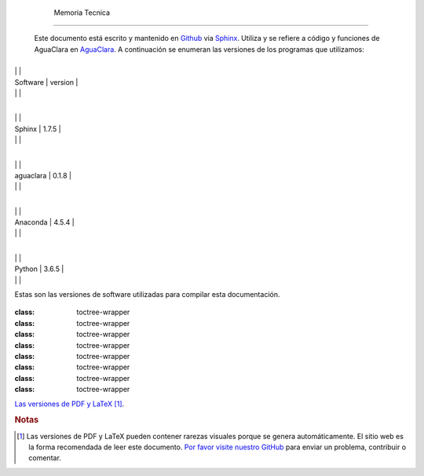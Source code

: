 
    .. _toc:

    

        Memoria Tecnica
===============


        Este documento está escrito y mantenido en `Github <https://github.com/AguaClara/aide_design_specs>`_ via `Sphinx <http://www.sphinx-doc.org/en/master/>`_. Utiliza y se refiere a código y funciones de AguaClara en `AguaClara <https://github.com/AguaClara/aguaclara>`_. A continuación se enumeran las versiones de los programas que utilizamos:

        
.. _:

        
.. class:: colwidths-given


                
                
                
                    +----------+----------+
|
                                                      |
                                                      |
                    
|
                         Software |
                         version |
                    
|
                                  |
                          |
                    

                
                
                    +----------+----------+
|
                                                      |
                                                      |
                    
|
                         Sphinx   |
                         1.7.5 |
                    
|
                                  |
                          |
                    

                    +----------+----------+
|
                                                      |
                                                      |
                    
|
                         aguaclara |
                         0.1.8 |
                    
|
                                  |
                          |
                    

                    +----------+----------+
|
                                                      |
                                                      |
                    
|
                         Anaconda |
                         4.5.4 |
                    
|
                                  |
                          |
                    

                    +----------+----------+
|
                                                      |
                                                      |
                    
|
                         Python   |
                         3.6.5 |
                    
|
                                  |
                          |
                    

                
            
Estas son las versiones de software utilizadas para compilar esta documentación.

        
.. compound::
   :class: toctree-wrapper

               
           
        .. compound::
   :class: toctree-wrapper

               
           
        .. compound::
   :class: toctree-wrapper

               
           
        .. compound::
   :class: toctree-wrapper

               
           
        .. compound::
   :class: toctree-wrapper

               
           
        .. compound::
   :class: toctree-wrapper

               
           
        .. compound::
   :class: toctree-wrapper

               
           
        .. compound::
   :class: toctree-wrapper

               
           
        .. compound::
   :class: toctree-wrapper

               
           
        
`Las versiones de PDF y LaTeX <https://github.com/AguaClara/aide_design_specs/releases/latest>`_ [#pdf_warning]_.

        
.. rubric:: **Notas**

        
.. [#] Las versiones de PDF y LaTeX pueden contener rarezas visuales porque se genera automáticamente. El sitio web es la forma recomendada de leer este documento. `Por favor visite nuestro GitHub <https://github.com/AguaClara/aide_design_specs>`_ para enviar un problema, contribuir o comentar.

    